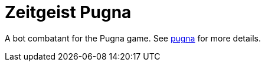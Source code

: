 = Zeitgeist Pugna

A bot combatant for the Pugna game.  See
https://github.com/crafty-coder/pugna[pugna] for more details.